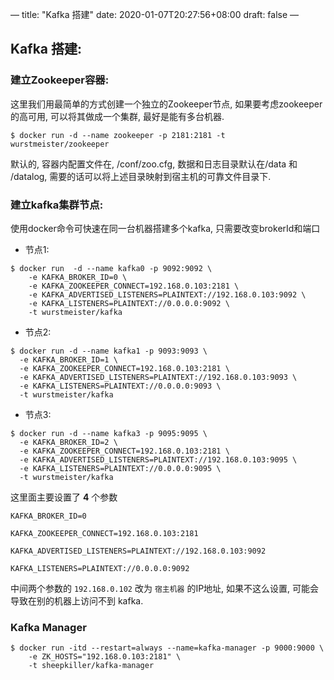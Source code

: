 ---
title: "Kafka 搭建"
date: 2020-01-07T20:27:56+08:00
draft: false
---

** Kafka 搭建:
:PROPERTIES:
:CUSTOM_ID: kafka-搭建
:END:

*** 建立Zookeeper容器:
:PROPERTIES:
:CUSTOM_ID: 建立zookeeper容器
:END:

这里我们用最简单的方式创建一个独立的Zookeeper节点, 如果要考虑zookeeper的高可用, 可以将其做成一个集群, 最好是能有多台机器. 

#+begin_example
$ docker run -d --name zookeeper -p 2181:2181 -t wurstmeister/zookeeper
#+end_example

默认的, 容器内配置文件在, /conf/zoo.cfg, 数据和日志目录默认在/data 和 /datalog, 需要的话可以将上述目录映射到宿主机的可靠文件目录下. 

*** 建立kafka集群节点:
:PROPERTIES:
:CUSTOM_ID: 建立kafka集群节点
:END:

使用docker命令可快速在同一台机器搭建多个kafka, 只需要改变brokerId和端口

- 节点1:

#+begin_example
$ docker run  -d --name kafka0 -p 9092:9092 \
    -e KAFKA_BROKER_ID=0 \
    -e KAFKA_ZOOKEEPER_CONNECT=192.168.0.103:2181 \
    -e KAFKA_ADVERTISED_LISTENERS=PLAINTEXT://192.168.0.103:9092 \
    -e KAFKA_LISTENERS=PLAINTEXT://0.0.0.0:9092 \
    -t wurstmeister/kafka
#+end_example

- 节点2:

#+begin_example
$ docker run -d --name kafka1 -p 9093:9093 \
  -e KAFKA_BROKER_ID=1 \
  -e KAFKA_ZOOKEEPER_CONNECT=192.168.0.103:2181 \
  -e KAFKA_ADVERTISED_LISTENERS=PLAINTEXT://192.168.0.103:9093 \
  -e KAFKA_LISTENERS=PLAINTEXT://0.0.0.0:9093 \
  -t wurstmeister/kafka
#+end_example

- 节点3:

#+begin_example
$ docker run -d --name kafka3 -p 9095:9095 \
  -e KAFKA_BROKER_ID=2 \
  -e KAFKA_ZOOKEEPER_CONNECT=192.168.0.103:2181 \
  -e KAFKA_ADVERTISED_LISTENERS=PLAINTEXT://192.168.0.103:9095 \
  -e KAFKA_LISTENERS=PLAINTEXT://0.0.0.0:9095 \
  -t wurstmeister/kafka
#+end_example

这里面主要设置了 *4* 个参数

#+begin_example
KAFKA_BROKER_ID=0             

KAFKA_ZOOKEEPER_CONNECT=192.168.0.103:2181

KAFKA_ADVERTISED_LISTENERS=PLAINTEXT://192.168.0.103:9092

KAFKA_LISTENERS=PLAINTEXT://0.0.0.0:9092
#+end_example

中间两个参数的 =192.168.0.102= 改为 =宿主机器= 的IP地址, 如果不这么设置, 可能会导致在别的机器上访问不到 kafka. 

*** Kafka Manager
:PROPERTIES:
:CUSTOM_ID: kafka-manager
:END:

#+begin_example
$ docker run -itd --restart=always --name=kafka-manager -p 9000:9000 \
    -e ZK_HOSTS="192.168.0.103:2181" \
    -t sheepkiller/kafka-manager
#+end_example
